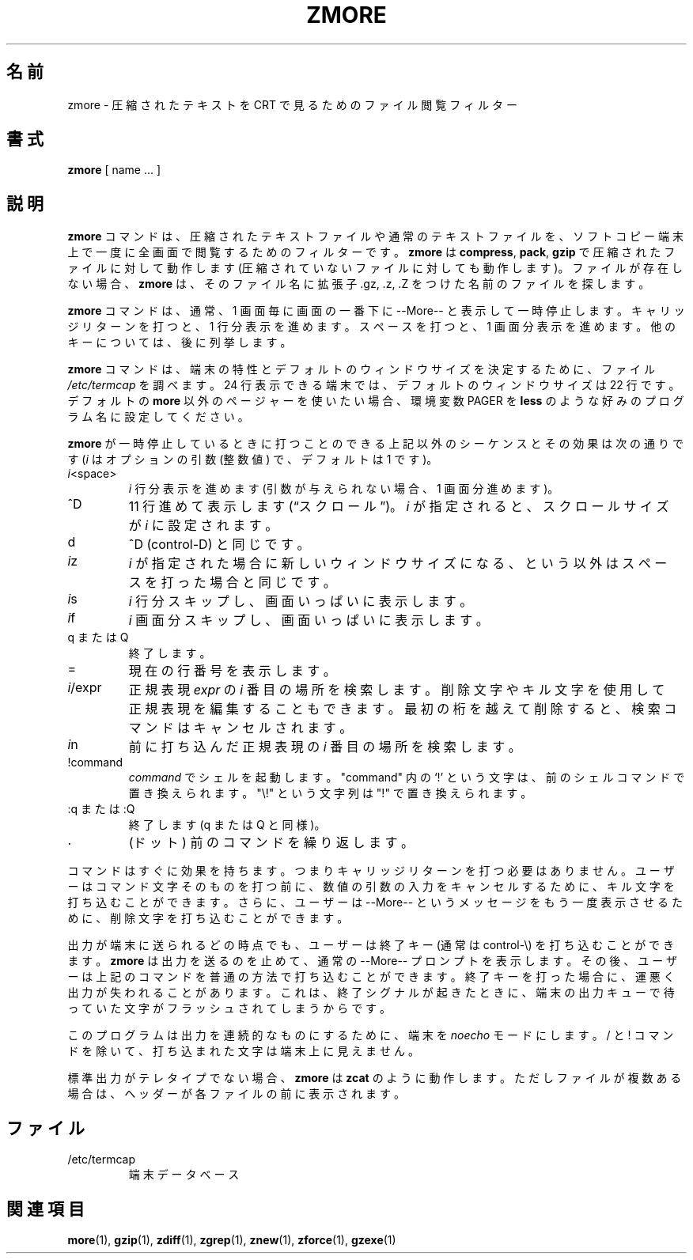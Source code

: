 .\"*******************************************************************
.\"
.\" This file was generated with po4a. Translate the source file.
.\"
.\"*******************************************************************
.\"
.\" Japanese Version Copyright (c) 1993-2012, 2022
.\" NetBSD jman proj., Yuichi SATO and Akihiro Motoki
.\"         all rights reserved.
.\" Translated 1993-10-15, NetBSD jman proj. <jman@spa.is.uec.ac.jp>
.\" Updated 2000-06-10, Yuichi SATO <sato@complex.eng.hokudai.ac.jp>
.\" Updated 2012-04-20, Akihiro Motoki <amotoki@gmail.com>, gzip 1.4
.\" Updated 2022-05-13, Akihiro Motoki <amotoki@gmail.com>, gzip 1.12
.\"
.TH ZMORE 1   
.SH 名前
zmore \- 圧縮されたテキストを CRT で見るためのファイル閲覧フィルター
.SH 書式
\fBzmore\fP [ name ...  ]
.SH 説明
\fBzmore\fP コマンドは、 圧縮されたテキストファイルや通常のテキストファイルを、 ソフトコピー端末上で一度に全画面で閲覧するためのフィルターです。
\fBzmore\fP は \fBcompress\fP, \fBpack\fP, \fBgzip\fP で圧縮されたファイルに対して動作します
(圧縮されていないファイルに対しても動作します)。 ファイルが存在しない場合、 \fBzmore\fP は、 そのファイル名に拡張子 .gz, .z, .Z
をつけた名前のファイルを探します。
.PP
\fBzmore\fP コマンドは、 通常、 1 画面毎に画面の一番下に \-\-More\-\- と表示して一時停止します。 キャリッジリターンを打つと、 1
行分表示を進めます。 スペースを打つと、 1 画面分表示を進めます。 他のキーについては、 後に列挙します。
.PP
\fBzmore\fP コマンドは、 端末の特性とデフォルトのウィンドウサイズを決定するために、 ファイル \fI/etc/termcap\fP を調べます。 24
行表示できる端末では、 デフォルトのウィンドウサイズは 22 行です。 デフォルトの \fBmore\fP 以外のページャーを使いたい場合、 環境変数
PAGER を \fBless\fP のような好みのプログラム名に設定してください。
.PP
\fBzmore\fP が一時停止しているときに打つことのできる上記以外のシーケンスとその効果は次の通りです (\fIi\fP はオプションの引数 (整数値) で、
デフォルトは 1 です)。
.PP
.IP \fIi\^\fP<space>
\fIi\fP 行分表示を進めます (引数が与えられない場合、 1 画面分進めます)。
.PP
.IP ^D
11 行進めて表示します (\*(lqスクロール\*(rq)。 \fIi\fP が指定されると、 スクロールサイズが \fIi\fP に設定されます。
.PP
.IP d
^D (control\-D) と同じです。
.PP
.IP \fIi\^\fPz
\fIi\fP が指定された場合に新しいウィンドウサイズになる、 という以外はスペースを打った場合と同じです。
.PP
.IP \fIi\^\fPs
\fIi\fP 行分スキップし、 画面いっぱいに表示します。
.PP
.IP \fIi\^\fPf
\fIi\|\fP 画面分スキップし、 画面いっぱいに表示します。
.PP
.IP "q または Q"
終了します。
.PP
.IP =
現在の行番号を表示します。
.PP
.IP \fIi\fP/expr
正規表現 \fIexpr\fP の \fIi\^\fP 番目の場所を検索します。 削除文字やキル文字を使用して正規表現を編集することもできます。
最初の桁を越えて削除すると、 検索コマンドはキャンセルされます。
.PP
.IP \fIi\^\fPn
前に打ち込んだ正規表現の \fIi\^\fP 番目の場所を検索します。
.PP
.IP !command
\fIcommand\fP でシェルを起動します。 "command" 内の `!' という文字は、 前のシェルコマンドで置き換えられます。 "\e!"
という文字列は "!" で置き換えられます。
.PP
.IP ":q または :Q"
終了します (q または Q と同様)。
.PP
.IP .
(ドット) 前のコマンドを繰り返します。
.PP
コマンドはすぐに効果を持ちます。 つまりキャリッジリターンを打つ必要はありません。 ユーザーはコマンド文字そのものを打つ前に、
数値の引数の入力をキャンセルするために、 キル文字を打ち込むことができます。 さらに、 ユーザーは \-\-More\-\-
というメッセージをもう一度表示させるために、 削除文字を打ち込むことができます。
.PP
出力が端末に送られるどの時点でも、 ユーザーは終了キー (通常は control\-\e) を 打ち込むことができます。 \fBzmore\fP
は出力を送るのを止めて、 通常の \-\-More\-\- プロンプトを表示します。 その後、 ユーザーは上記のコマンドを普通の方法で打ち込むことができます。
終了キーを打った場合に、 運悪く出力が失われることがあります。 これは、 終了シグナルが起きたときに、
端末の出力キューで待っていた文字がフラッシュされてしまうからです。
.PP
このプログラムは出力を連続的なものにするために、 端末を \fInoecho\fP モードにします。 / と ! コマンドを除いて、
打ち込まれた文字は端末上に見えません。
.PP
標準出力がテレタイプでない場合、 \fBzmore\fP は \fBzcat\fP のように動作します。 ただしファイルが複数ある場合は、
ヘッダーが各ファイルの前に表示されます。
.SH ファイル
.TP 
/etc/termcap
端末データベース
.SH 関連項目
\fBmore\fP(1), \fBgzip\fP(1), \fBzdiff\fP(1), \fBzgrep\fP(1), \fBznew\fP(1), \fBzforce\fP(1),
\fBgzexe\fP(1)
